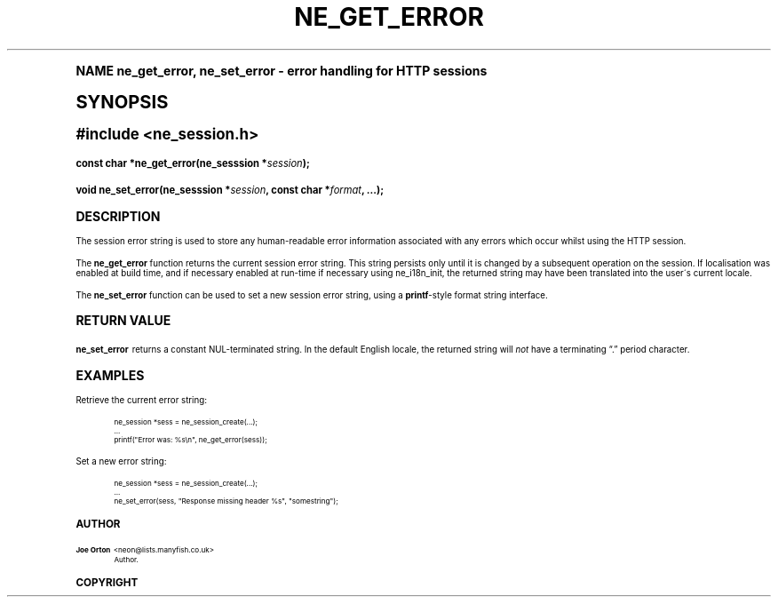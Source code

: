 .\"     Title: ne_get_error
.\"    Author: 
.\" Generator: DocBook XSL Stylesheets v1.74.0 <http://docbook.sf.net/>
.\"      Date: 25 February 2009
.\"    Manual: neon API reference
.\"    Source: neon 0.28.4
.\"  Language: English
.\"
.TH "NE_GET_ERROR" "3" "25 February 2009" "neon 0.28.4" "neon API reference"
.\" -----------------------------------------------------------------
.\" * (re)Define some macros
.\" -----------------------------------------------------------------
.\" ~~~~~~~~~~~~~~~~~~~~~~~~~~~~~~~~~~~~~~~~~~~~~~~~~~~~~~~~~~~~~~~~~
.\" toupper - uppercase a string (locale-aware)
.\" ~~~~~~~~~~~~~~~~~~~~~~~~~~~~~~~~~~~~~~~~~~~~~~~~~~~~~~~~~~~~~~~~~
.de toupper
.tr aAbBcCdDeEfFgGhHiIjJkKlLmMnNoOpPqQrRsStTuUvVwWxXyYzZ
\\$*
.tr aabbccddeeffgghhiijjkkllmmnnooppqqrrssttuuvvwwxxyyzz
..
.\" ~~~~~~~~~~~~~~~~~~~~~~~~~~~~~~~~~~~~~~~~~~~~~~~~~~~~~~~~~~~~~~~~~
.\" SH-xref - format a cross-reference to an SH section
.\" ~~~~~~~~~~~~~~~~~~~~~~~~~~~~~~~~~~~~~~~~~~~~~~~~~~~~~~~~~~~~~~~~~
.de SH-xref
.ie n \{\
.\}
.toupper \\$*
.el \{\
\\$*
.\}
..
.\" ~~~~~~~~~~~~~~~~~~~~~~~~~~~~~~~~~~~~~~~~~~~~~~~~~~~~~~~~~~~~~~~~~
.\" SH - level-one heading that works better for non-TTY output
.\" ~~~~~~~~~~~~~~~~~~~~~~~~~~~~~~~~~~~~~~~~~~~~~~~~~~~~~~~~~~~~~~~~~
.de1 SH
.\" put an extra blank line of space above the head in non-TTY output
.if t \{\
.sp 1
.\}
.sp \\n[PD]u
.nr an-level 1
.set-an-margin
.nr an-prevailing-indent \\n[IN]
.fi
.in \\n[an-margin]u
.ti 0
.HTML-TAG ".NH \\n[an-level]"
.it 1 an-trap
.nr an-no-space-flag 1
.nr an-break-flag 1
\." make the size of the head bigger
.ps +3
.ft B
.ne (2v + 1u)
.ie n \{\
.\" if n (TTY output), use uppercase
.toupper \\$*
.\}
.el \{\
.nr an-break-flag 0
.\" if not n (not TTY), use normal case (not uppercase)
\\$1
.in \\n[an-margin]u
.ti 0
.\" if not n (not TTY), put a border/line under subheading
.sp -.6
\l'\n(.lu'
.\}
..
.\" ~~~~~~~~~~~~~~~~~~~~~~~~~~~~~~~~~~~~~~~~~~~~~~~~~~~~~~~~~~~~~~~~~
.\" SS - level-two heading that works better for non-TTY output
.\" ~~~~~~~~~~~~~~~~~~~~~~~~~~~~~~~~~~~~~~~~~~~~~~~~~~~~~~~~~~~~~~~~~
.de1 SS
.sp \\n[PD]u
.nr an-level 1
.set-an-margin
.nr an-prevailing-indent \\n[IN]
.fi
.in \\n[IN]u
.ti \\n[SN]u
.it 1 an-trap
.nr an-no-space-flag 1
.nr an-break-flag 1
.ps \\n[PS-SS]u
\." make the size of the head bigger
.ps +2
.ft B
.ne (2v + 1u)
.if \\n[.$] \&\\$*
..
.\" ~~~~~~~~~~~~~~~~~~~~~~~~~~~~~~~~~~~~~~~~~~~~~~~~~~~~~~~~~~~~~~~~~
.\" BB/BE - put background/screen (filled box) around block of text
.\" ~~~~~~~~~~~~~~~~~~~~~~~~~~~~~~~~~~~~~~~~~~~~~~~~~~~~~~~~~~~~~~~~~
.de BB
.if t \{\
.sp -.5
.br
.in +2n
.ll -2n
.gcolor red
.di BX
.\}
..
.de EB
.if t \{\
.if "\\$2"adjust-for-leading-newline" \{\
.sp -1
.\}
.br
.di
.in
.ll
.gcolor
.nr BW \\n(.lu-\\n(.i
.nr BH \\n(dn+.5v
.ne \\n(BHu+.5v
.ie "\\$2"adjust-for-leading-newline" \{\
\M[\\$1]\h'1n'\v'+.5v'\D'P \\n(BWu 0 0 \\n(BHu -\\n(BWu 0 0 -\\n(BHu'\M[]
.\}
.el \{\
\M[\\$1]\h'1n'\v'-.5v'\D'P \\n(BWu 0 0 \\n(BHu -\\n(BWu 0 0 -\\n(BHu'\M[]
.\}
.in 0
.sp -.5v
.nf
.BX
.in
.sp .5v
.fi
.\}
..
.\" ~~~~~~~~~~~~~~~~~~~~~~~~~~~~~~~~~~~~~~~~~~~~~~~~~~~~~~~~~~~~~~~~~
.\" BM/EM - put colored marker in margin next to block of text
.\" ~~~~~~~~~~~~~~~~~~~~~~~~~~~~~~~~~~~~~~~~~~~~~~~~~~~~~~~~~~~~~~~~~
.de BM
.if t \{\
.br
.ll -2n
.gcolor red
.di BX
.\}
..
.de EM
.if t \{\
.br
.di
.ll
.gcolor
.nr BH \\n(dn
.ne \\n(BHu
\M[\\$1]\D'P -.75n 0 0 \\n(BHu -(\\n[.i]u - \\n(INu - .75n) 0 0 -\\n(BHu'\M[]
.in 0
.nf
.BX
.in
.fi
.\}
..
.\" -----------------------------------------------------------------
.\" * set default formatting
.\" -----------------------------------------------------------------
.\" disable hyphenation
.nh
.\" disable justification (adjust text to left margin only)
.ad l
.\" -----------------------------------------------------------------
.\" * MAIN CONTENT STARTS HERE *
.\" -----------------------------------------------------------------
.SH "Name"
ne_get_error, ne_set_error \- error handling for HTTP sessions
.SH "Synopsis"
.sp
.ft B
.fam C
.ps -1
.nf
#include <ne_session\&.h>
.fi
.fam
.ps +1
.ft
.fam C
.HP \w'const\ char\ *ne_get_error('u
.BI "const char *ne_get_error(ne_sesssion\ *" "session" ");"
.fam
.fam C
.HP \w'void\ ne_set_error('u
.BI "void ne_set_error(ne_sesssion\ *" "session" ", const\ char\ *" "format" ", \&.\&.\&.);"
.fam
.SH "Description"
.PP
The session error string is used to store any human\-readable error information associated with any errors which occur whilst using the HTTP session\&.
.PP
The
\fBne_get_error\fR
function returns the current session error string\&. This string persists only until it is changed by a subsequent operation on the session\&. If localisation was enabled at build time, and if necessary enabled at run\-time if necessary using
ne_i18n_init, the returned string may have been translated into the user\'s current locale\&.
.PP
The
\fBne_set_error\fR
function can be used to set a new session error string, using a
\fBprintf\fR\-style format string interface\&.
.SH "Return value"
.PP
\fBne_set_error\fR
returns a constant
\FCNUL\F[]\-terminated string\&. In the default English locale, the returned string will
\fInot\fR
have a terminating
\(lq\&.\(rq
period character\&.
.SH "Examples"
.PP
Retrieve the current error string:
.sp
.if n \{\
.RS 4
.\}
.fam C
.ps -1
.nf
.BB lightgray
ne_session *sess = ne_session_create(\&.\&.\&.);
\&.\&.\&.
printf("Error was: %s\en", ne_get_error(sess));
.EB lightgray
.fi
.fam
.ps +1
.if n \{\
.RE
.\}
.PP
Set a new error string:
.sp
.if n \{\
.RS 4
.\}
.fam C
.ps -1
.nf
.BB lightgray
ne_session *sess = ne_session_create(\&.\&.\&.);
\&.\&.\&.
ne_set_error(sess, "Response missing header %s", "somestring");
.EB lightgray
.fi
.fam
.ps +1
.if n \{\
.RE
.\}
.SH "Author"
.PP
\fBJoe Orton\fR <\&neon@lists.manyfish.co.uk\&>
.RS 4
Author.
.RE
.SH "Copyright"
.br
